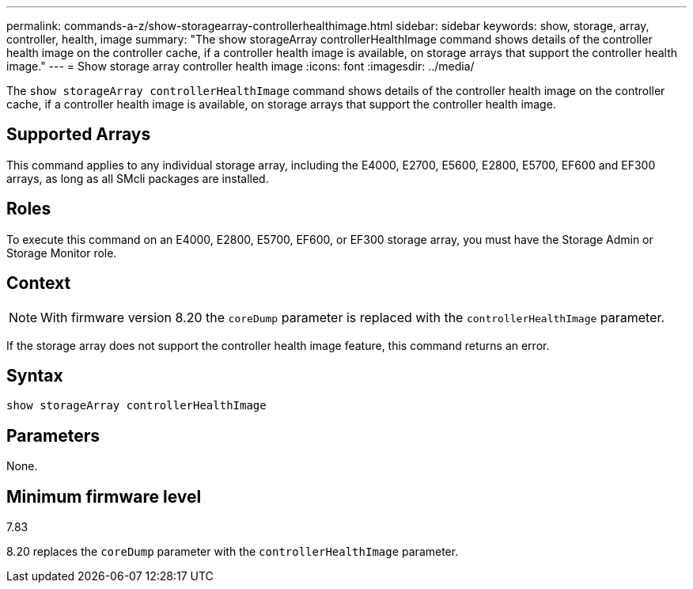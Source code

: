 ---
permalink: commands-a-z/show-storagearray-controllerhealthimage.html
sidebar: sidebar
keywords: show, storage, array, controller, health, image
summary: "The show storageArray controllerHealthImage command shows details of the controller health image on the controller cache, if a controller health image is available, on storage arrays that support the controller health image."
---
= Show storage array controller health image
:icons: font
:imagesdir: ../media/

[.lead]
The `show storageArray controllerHealthImage` command shows details of the controller health image on the controller cache, if a controller health image is available, on storage arrays that support the controller health image.

== Supported Arrays

This command applies to any individual storage array, including the E4000, E2700, E5600, E2800, E5700, EF600 and EF300 arrays, as long as all SMcli packages are installed.

== Roles

To execute this command on an E4000, E2800, E5700, EF600, or EF300 storage array, you must have the Storage Admin or Storage Monitor role.

== Context

[NOTE]
====
With firmware version 8.20 the `coreDump` parameter is replaced with the `controllerHealthImage` parameter.
====

If the storage array does not support the controller health image feature, this command returns an error.

== Syntax
[source,cli]
----
show storageArray controllerHealthImage
----

== Parameters

None.

== Minimum firmware level

7.83

8.20 replaces the `coreDump` parameter with the `controllerHealthImage` parameter.
